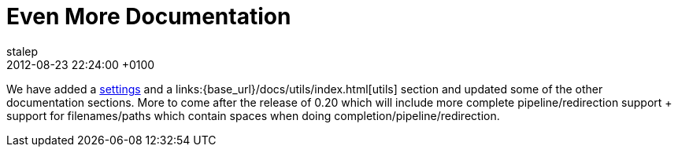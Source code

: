 = Even More Documentation
stalep
2012-08-23
:revdate: 2012-08-23 22:24:00 +0100
:awestruct-tags: [announcement, website, documentation]
:awestruct-layout: blog
:source-highlighter: coderay

We have added a link:{base_url}/docs/settings/index.html[settings] and a links:{base_url}/docs/utils/index.html[utils] section and updated some of the other documentation sections. More to come after the release of 0.20 which will include more complete pipeline/redirection support + support for filenames/paths which contain spaces when doing completion/pipeline/redirection.
